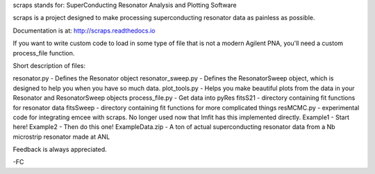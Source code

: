 scraps stands for: SuperConducting Resonator Analysis and Plotting Software

scraps is a project designed to make processing superconducting resonator data as painless as possible.

Documentation is at: http://scraps.readthedocs.io

If you want to write custom code to load in some type of file that is not a modern Agilent PNA, you'll need a custom process_file function.

Short description of files:

resonator.py - Defines the Resonator object
resonator_sweep.py - Defines the ResonatorSweep object, which is designed to help you when you have so much data.
plot_tools.py - Helps you make beautiful plots from the data in your Resonator and ResonatorSweep objects
process_file.py - Get data into pyRes
fitsS21 - directory containing fit functions for resonator data
fitsSweep - directory containing fit functions for more complicated things
resMCMC.py - experimental code for integrating emcee with scraps. No longer used now that lmfit has this implemented directly.
Example1 - Start here!
Example2 - Then do this one!
ExampleData.zip - A ton of actual superconducting resonator data from a Nb microstrip resonator made at ANL

Feedback is always appreciated.

-FC
